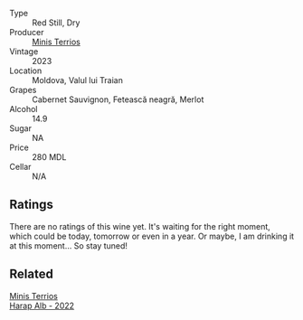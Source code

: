 #+attr_html: :class wine-main-image
[[file:/images/unknown-wine.webp]]

- Type :: Red Still, Dry
- Producer :: [[barberry:/producers/8477c0c0-1756-463b-b302-717afcfa5490][Minis Terrios]]
- Vintage :: 2023
- Location :: Moldova, Valul lui Traian
- Grapes :: Cabernet Sauvignon, Fetească neagră, Merlot
- Alcohol :: 14.9
- Sugar :: NA
- Price :: 280 MDL
- Cellar :: N/A

** Ratings

There are no ratings of this wine yet. It's waiting for the right moment, which could be today, tomorrow or even in a year. Or maybe, I am drinking it at this moment... So stay tuned!

** Related

#+begin_export html
<div class="flex-container">
  <a class="flex-item flex-item-left" href="/wines/0827ed12-4ae5-4f83-9264-537a12858a38.html">
    <img class="flex-bottle" src="/images/unknown-wine.webp"></img>
    <section class="h">Minis Terrios</section>
    <section class="h text-bolder">Harap Alb - 2022</section>
  </a>

</div>
#+end_export

